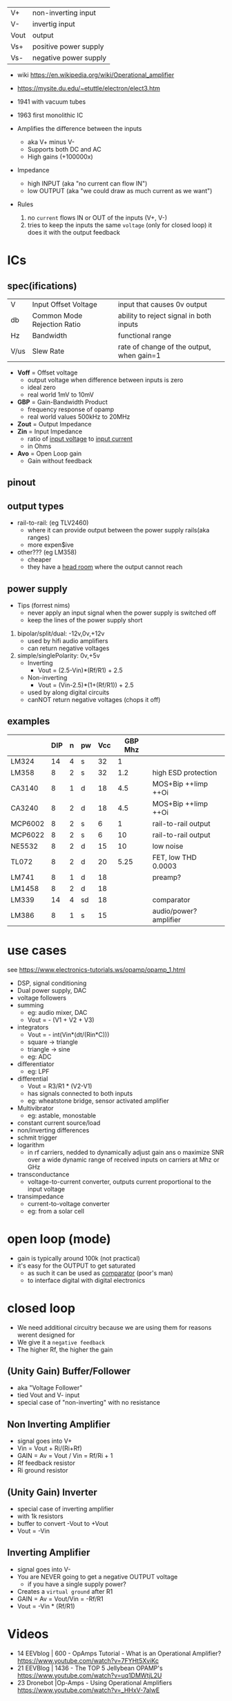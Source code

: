 |------+-----------------------|
| V+   | non-inverting input   |
| V-   | invertig input        |
| Vout | output                |
| Vs+  | positive power supply |
| Vs-  | negative power supply |
|------+-----------------------|
#+ATTR_ORG: :width 200
[[https://upload.wikimedia.org/wikipedia/commons/thumb/9/97/Op-amp_symbol.svg/375px-Op-amp_symbol.svg.png]]

- wiki https://en.wikipedia.org/wiki/Operational_amplifier
- https://mysite.du.edu/~etuttle/electron/elect3.htm

- 1941 with vacuum tubes
- 1963 first monolithic IC

- Amplifies the difference between the inputs
  - aka V+ minus V-
  - Supports both DC and AC
  - High gains (+100000x)
- Impedance
  - high INPUT (aka "no current can flow IN")
  - low OUTPUT (aka "we could draw as much current as we want")

- Rules
  1) no ~current~ flows IN or OUT of the inputs (V+, V-)
  2) tries to keep the inputs the same ~voltage~ (only for closed loop)
     it does it with the output feedback

* ICs
** spec(ifications)

|------+-----------------------------+-------------------------------------------|
| V    | Input Offset Voltage        | input that causes 0v output               |
| db   | Common Mode Rejection Ratio | ability to reject signal in both inputs   |
| Hz   | Bandwidth                   | functional range                          |
| V/us | Slew Rate                   | rate of change of the output, when gain=1 |
|------+-----------------------------+-------------------------------------------|

- *Voff* = Offset voltage
  - output voltage when difference between inputs is zero
  - ideal zero
  - real world 1mV to 10mV
- *GBP* = Gain-Bandwidth Product
  - frequency response of opamp
  - real world values 500kHz to 20MHz
- *Zout* = Output Impedance
- *Zin* = Input Impedance
  - ratio of _input voltage_ to _input current_
  - in Ohms
- *Avo* = Open Loop gain
  - Gain without feedback

** pinout

#+CAPTION: mostly consistent between models and through time
#+ATTR_ORG: :width 200
[[https://mysite.du.edu/~etuttle/electron/circ23.gif]]

** output types

- rail-to-rail: (eg TLV2460)
  - where it can provide output between the power supply rails(aka ranges)
  - more expen$ive

- other??? (eg LM358)
  - cheaper
  - they have a _head room_ where the output cannot reach

** power supply

- Tips (forrest nims)
  - never apply an input signal when the power supply is switched off
  - keep the lines of the power supply short


1) bipolar/split/dual: -12v,0v,+12v
   - used by hifi audio amplifiers
   - can return negative voltages

2) simple/singlePolarity: 0v,+5v
   - Inverting
     - Vout = (2.5-Vin)*(Rf/R1)     + 2.5
   - Non-inverting
     - Vout = (Vin-2.5)*(1+(Rf/R1)) + 2.5
   - used by along digital circuits
   - canNOT return negative voltages (chops it off)

** examples
|---------+-----+---+----+-----+---------+------------------------|
|         | DIP | n | pw | Vcc | GBP Mhz |                        |
|---------+-----+---+----+-----+---------+------------------------|
| LM324   |  14 | 4 | s  |  32 |       1 |                        |
| LM358   |   8 | 2 | s  |  32 |     1.2 | high ESD protection    |
| CA3140  |   8 | 1 | d  |  18 |     4.5 | MOS+Bip ++Iimp ++Oi    |
| CA3240  |   8 | 2 | d  |  18 |     4.5 | MOS+Bip ++Iimp ++Oi    |
| MCP6002 |   8 | 2 | s  |   6 |       1 | rail-to-rail output    |
| MCP6022 |   8 | 2 | s  |   6 |      10 | rail-to-rail output    |
| NE5532  |   8 | 2 | d  |  15 |      10 | low noise              |
| TL072   |   8 | 2 | d  |  20 |    5.25 | FET, low THD 0.0003    |
| LM741   |   8 | 1 | d  |  18 |         | preamp?                |
| LM1458  |   8 | 2 | d  |  18 |         |                        |
| LM339   |  14 | 4 | sd |  18 |         | comparator             |
| LM386   |   8 | 1 | s  |  15 |         | audio/power? amplifier |
|---------+-----+---+----+-----+---------+------------------------|
* use cases

see https://www.electronics-tutorials.ws/opamp/opamp_1.html

- DSP, signal conditioning
- Dual power supply, DAC
- voltage followers
- summing
  - eg: audio mixer, DAC
  - Vout = - (V1 + V2 + V3)
  [[https://www.allaboutelectronics.org/wp-content/uploads/2020/10/Summing-Amplifier-1-768x308.png]]
- integrators
  - Vout = - int(Vin*(dt/(Rin*C)))
  - square -> triangle
  - triangle -> sine
  - eg: ADC
  [[https://www.electronics-tutorials.ws/wp-content/uploads/2018/05/opamp-opamp26.gif]]
- differentiator
  - eg: LPF
- differential
  - Vout = R3/R1 * (V2-V1)
  - has signals connected to both inputs
  - eg: wheatstone bridge, sensor activated amplifier
- Multivibrator
  - eg: astable, monostable
- constant current source/load
- non/inverting differences
- schmit trigger
- logarithm
  - in rf carriers, nedded to dynamically adjust gain ans o maximize SNR over a wide dynamic range of received inputs on carriers at Mhz or GHz
- transconductance
  - voltage-to-current converter, outputs current proportional to the input voltage
- transimpedance
  - current-to-voltage converter
  - eg: from a solar cell

*   open loop (mode)

- gain is typically around 100k (not practical)
- it's easy for the OUTPUT to get saturated
  - as such it can be used as _comparator_ (poor's man)
  - to interface digital with digital electronics

#+ATTR_ORG: :width 150
[[https://upload.wikimedia.org/wikipedia/commons/thumb/8/8e/Op-amp_open-loop_1.svg/255px-Op-amp_open-loop_1.svg.png]]

* closed loop

- We need additional circuitry because we are using them for reasons werent designed for
- We give it a ~negative feedback~
- The higher Rf, the higher the gain

** (Unity Gain) Buffer/Follower

- aka "Voltage Follower"
- tied Vout and V- input
- special case of "non-inverting" with no resistance

** Non Inverting Amplifier

- signal goes into V+
- Vin = Vout + Ri/(Ri+Rf)
- GAIN
  = Av
  = Vout / Vin
  = Rf/Ri + 1
- Rf feedback resistor
- Ri   ground resistor
#+ATTR_ORG: :width 200
[[https://upload.wikimedia.org/wikipedia/commons/4/44/Op-Amp_Non-Inverting_Amplifier.svg]] [[https://pfnicholls.com/Electronics_Resources/Images/NonInvAmpAC.png]]

** (Unity Gain) Inverter

- special case of inverting amplifier
- with 1k resistors
- buffer to convert -Vout to +Vout
- Vout = -Vin

**     Inverting Amplifier

- signal goes into V-
- You are NEVER going to get a negative OUTPUT voltage
  - if you have a single supply power?
- Creates a ~virtual ground~ after R1
- GAIN = Av = Vout/Vin = -Rf/R1
- Vout = -Vin * (Rf/R1)

#+CAPTION: differential amplifier?
#+ATTR_ORG: :width 200
[[https://upload.wikimedia.org/wikipedia/commons/4/41/Op-Amp_Inverting_Amplifier.svg]] [[https://pfnicholls.com/Electronics_Resources/Images/InvAmpAC.png]]

* Videos

- 14 EEVblog  |  600 - OpAmps Tutorial - What is an Operational Amplifier? https://www.youtube.com/watch?v=7FYHt5XviKc
- 21 EEVBlog  | 1436 - The TOP 5 Jellybean OPAMP's https://www.youtube.com/watch?v=uq1DMWtjL2U
- 23 Dronebot |Op-Amps - Using Operational Amplifiers https://www.youtube.com/watch?v=_HHxV-7alwE
